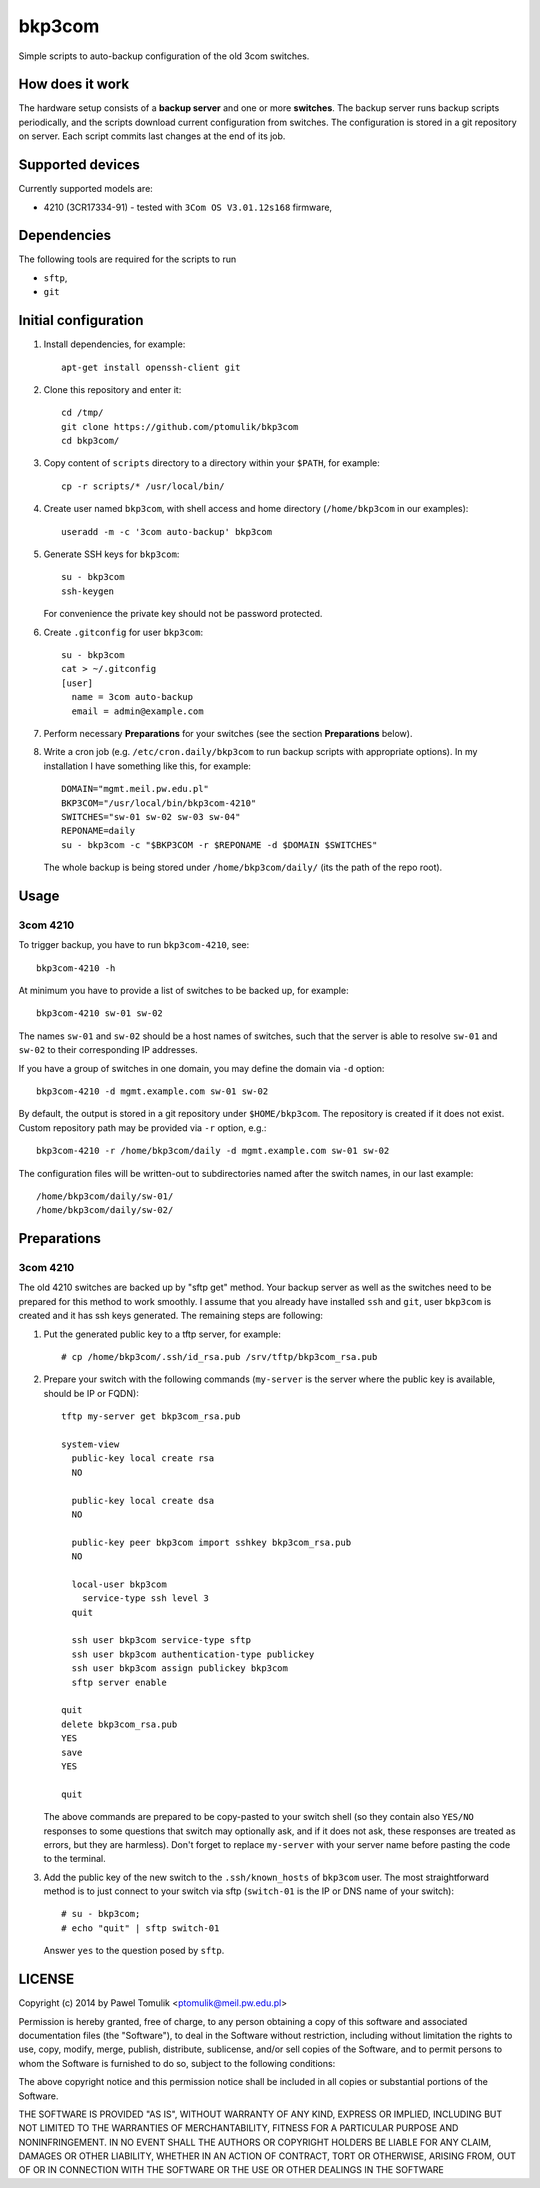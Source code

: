 bkp3com
=======

Simple scripts to auto-backup configuration of the old 3com switches.

How does it work
----------------

The hardware setup consists of a **backup server** and one or more
**switches**. The backup server runs backup scripts periodically, and the
scripts download current configuration from switches. The configuration is
stored in a git repository on server. Each script commits last changes
at the end of its job.

Supported devices
-----------------

Currently supported models are:

- 4210 (3CR17334-91) - tested with ``3Com OS V3.01.12s168`` firmware,


Dependencies
------------

The following tools are required for the scripts to run

- ``sftp``,
- ``git``

Initial configuration
---------------------

#. Install dependencies, for example::

      apt-get install openssh-client git

#. Clone this repository and enter it::

      cd /tmp/
      git clone https://github.com/ptomulik/bkp3com
      cd bkp3com/

#. Copy content of ``scripts`` directory to a directory within your ``$PATH``,
   for example::

      cp -r scripts/* /usr/local/bin/

#. Create user named ``bkp3com``, with shell access and home directory
   (``/home/bkp3com`` in our examples)::

      useradd -m -c '3com auto-backup' bkp3com

#. Generate SSH keys for ``bkp3com``::

      su - bkp3com
      ssh-keygen

   For convenience the private key should not be password protected.

#. Create ``.gitconfig`` for user ``bkp3com``::

      su - bkp3com
      cat > ~/.gitconfig
      [user]
        name = 3com auto-backup
        email = admin@example.com

#. Perform necessary **Preparations** for your switches (see the section
   **Preparations** below).
#. Write a cron job (e.g. ``/etc/cron.daily/bkp3com`` to run backup scripts
   with appropriate options). In my installation I have something like this,
   for example::

        DOMAIN="mgmt.meil.pw.edu.pl"
        BKP3COM="/usr/local/bin/bkp3com-4210"
        SWITCHES="sw-01 sw-02 sw-03 sw-04"
        REPONAME=daily
        su - bkp3com -c "$BKP3COM -r $REPONAME -d $DOMAIN $SWITCHES"

   The whole backup is being stored under ``/home/bkp3com/daily/`` (its the
   path of the repo root).

Usage
-----

3com 4210
^^^^^^^^^

To trigger backup, you have to run ``bkp3com-4210``, see::

    bkp3com-4210 -h

At minimum you have to provide a list of switches to be backed up, for example::

    bkp3com-4210 sw-01 sw-02

The names ``sw-01`` and ``sw-02`` should be a host names of switches, such that
the server is able to resolve ``sw-01`` and ``sw-02`` to their corresponding IP
addresses.

If you have a group of switches in one domain, you may define the domain via
``-d`` option::

    bkp3com-4210 -d mgmt.example.com sw-01 sw-02

By default, the output is stored in a git repository under ``$HOME/bkp3com``.
The repository is created if it does not exist. Custom repository path may
be provided via ``-r`` option, e.g.::

    bkp3com-4210 -r /home/bkp3com/daily -d mgmt.example.com sw-01 sw-02

The configuration files will be written-out to subdirectories named after the
switch names, in our last example::

    /home/bkp3com/daily/sw-01/
    /home/bkp3com/daily/sw-02/

Preparations
------------

3com 4210
^^^^^^^^^

The old 4210 switches are backed up by "sftp get" method. Your backup server as
well as the switches need to be prepared for this method to work smoothly. I assume
that you already have installed ``ssh`` and ``git``, user ``bkp3com`` is
created and it has ssh keys generated. The remaining steps are following:

#. Put the generated public key to a tftp server, for example::

      # cp /home/bkp3com/.ssh/id_rsa.pub /srv/tftp/bkp3com_rsa.pub

#. Prepare your switch with the following commands (``my-server`` is the server
   where the public key is available, should be IP or FQDN)::

      tftp my-server get bkp3com_rsa.pub

      system-view
        public-key local create rsa
        NO

        public-key local create dsa
        NO

        public-key peer bkp3com import sshkey bkp3com_rsa.pub
        NO

        local-user bkp3com
          service-type ssh level 3
        quit

        ssh user bkp3com service-type sftp
        ssh user bkp3com authentication-type publickey
        ssh user bkp3com assign publickey bkp3com
        sftp server enable

      quit
      delete bkp3com_rsa.pub
      YES
      save
      YES

      quit
    
   The above commands are prepared to be copy-pasted to your switch shell (so
   they contain also ``YES/NO`` responses to some questions that switch may
   optionally ask, and if it does not ask, these responses are treated as
   errors, but they are harmless). Don't forget to replace ``my-server``
   with your server name before pasting the code to the terminal.

#. Add the public key of the new switch to the ``.ssh/known_hosts`` of
   ``bkp3com`` user. The most straightforward method is to just connect
   to your switch via sftp (``switch-01`` is the IP or DNS name of your switch)::

      # su - bkp3com;
      # echo "quit" | sftp switch-01

   Answer ``yes`` to the question posed by ``sftp``.

LICENSE
-------

Copyright (c) 2014 by Pawel Tomulik <ptomulik@meil.pw.edu.pl>

Permission is hereby granted, free of charge, to any person obtaining a copy
of this software and associated documentation files (the "Software"), to deal
in the Software without restriction, including without limitation the rights
to use, copy, modify, merge, publish, distribute, sublicense, and/or sell
copies of the Software, and to permit persons to whom the Software is
furnished to do so, subject to the following conditions:

The above copyright notice and this permission notice shall be included in all
copies or substantial portions of the Software.

THE SOFTWARE IS PROVIDED "AS IS", WITHOUT WARRANTY OF ANY KIND, EXPRESS OR
IMPLIED, INCLUDING BUT NOT LIMITED TO THE WARRANTIES OF MERCHANTABILITY,
FITNESS FOR A PARTICULAR PURPOSE AND NONINFRINGEMENT. IN NO EVENT SHALL THE
AUTHORS OR COPYRIGHT HOLDERS BE LIABLE FOR ANY CLAIM, DAMAGES OR OTHER
LIABILITY, WHETHER IN AN ACTION OF CONTRACT, TORT OR OTHERWISE, ARISING FROM,
OUT OF OR IN CONNECTION WITH THE SOFTWARE OR THE USE OR OTHER DEALINGS IN THE
SOFTWARE

.. <!--- vim: set expandtab tabstop=2 shiftwidth=2 syntax=rst: -->

